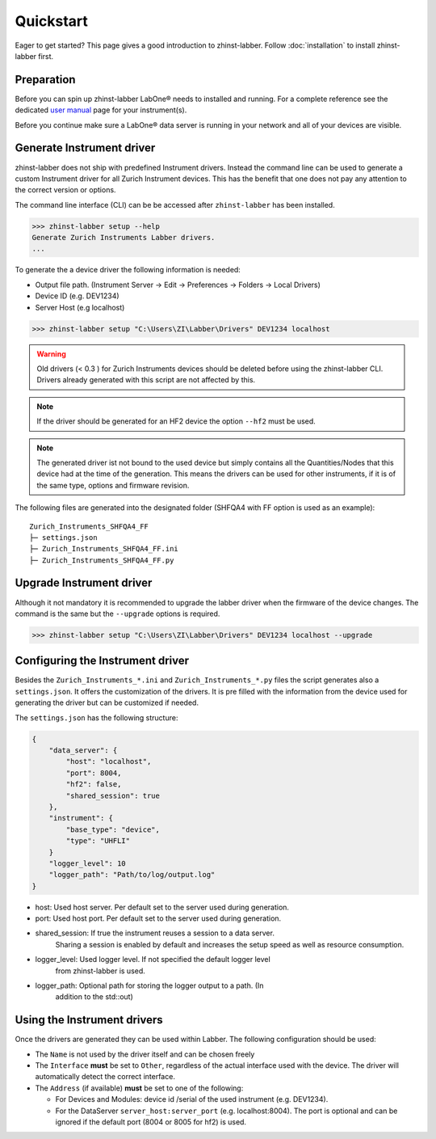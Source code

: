 Quickstart
==========

Eager to get started? This page gives a good introduction to zhinst-labber.
Follow :doc:`installation` to install zhinst-labber first.

Preparation
-----------

Before you can spin up zhinst-labber LabOne® needs to installed and running.
For a complete reference see the dedicated `user manual <http://docs.zhinst.com/>`_
page for your instrument(s).

Before you continue make sure a LabOne® data server is running in your network and
all of your devices are visible.

Generate Instrument driver
---------------------------

zhinst-labber does not ship with predefined Instrument drivers. Instead the
command line can be used to generate a custom Instrument driver for all Zurich
Instrument devices. This has the benefit that one does not pay any attention to
the correct version or options.

The command line interface (CLI) can be be accessed after ``zhinst-labber`` has
been installed.

.. code-block:: bash

    >>> zhinst-labber setup --help
    Generate Zurich Instruments Labber drivers.
    ...

To generate the a device driver the following information is needed:

* Output file path. (Instrument Server -> Edit -> Preferences -> Folders -> Local Drivers)
* Device ID (e.g. DEV1234)
* Server Host (e.g localhost)

.. code-block:: bash

    >>> zhinst-labber setup "C:\Users\ZI\Labber\Drivers" DEV1234 localhost

.. warning::

    Old drivers (< 0.3 ) for Zurich Instruments devices should be deleted before
    using the zhinst-labber CLI. Drivers already generated with this script are
    not affected by this.

.. note::

    If the driver should be generated for an HF2 device the option ``--hf2`` must
    be used.

.. note::

    The generated driver ist not bound to the used device but simply contains
    all the Quantities/Nodes that this device had at the time of the generation.
    This means the drivers can be used for other instruments, if it is of the
    same type, options and firmware revision.


The following files are generated into the designated folder 
(SHFQA4 with FF option is used as an example)::

    Zurich_Instruments_SHFQA4_FF
    ├─ settings.json
    ├─ Zurich_Instruments_SHFQA4_FF.ini
    ├─ Zurich_Instruments_SHFQA4_FF.py


Upgrade Instrument driver
--------------------------

Although it not mandatory it is recommended to upgrade the labber driver when
the firmware of the device changes. The command is the same but the ``--upgrade``
options is required.

.. code-block:: bash

    >>> zhinst-labber setup "C:\Users\ZI\Labber\Drivers" DEV1234 localhost --upgrade


Configuring the Instrument driver
----------------------------------

Besides the ``Zurich_Instruments_*.ini`` and ``Zurich_Instruments_*.py`` files
the script generates also a ``settings.json``. It offers the customization of
the drivers. It is pre filled with the information from the device used for
generating the driver but can be customized if needed.

The ``settings.json`` has the following structure:

.. code-block:: json

    {
        "data_server": {
            "host": "localhost",
            "port": 8004,
            "hf2": false,
            "shared_session": true
        },
        "instrument": {
            "base_type": "device",
            "type": "UHFLI"
        }
        "logger_level": 10
        "logger_path": "Path/to/log/output.log"
    }

* host: Used host server. Per default set to the server used during generation.
* port: Used host port. Per default set to the server used during generation.
* shared_session: If true the instrument reuses a session to a data server.
    Sharing a session is enabled by default and increases the setup speed as well
    as resource consumption.
* logger_level: Used logger level. If not specified the default logger level
    from zhinst-labber is used.
* logger_path: Optional path for storing the logger output to a path. (In
    addition to the std::out)

Using the Instrument drivers
-----------------------------

Once the drivers are generated they can be used within Labber. The following
configuration should be used:

* The ``Name`` is not used by the driver itself and can be chosen freely
* The ``Interface`` **must** be set to ``Other``, regardless of the actual interface
  used with the device. The driver will automatically detect the correct
  interface.
* The ``Address`` (if available) **must** be set to one of the following:

  * For Devices and Modules: device id /serial of the used instrument (e.g. DEV1234).
  * For the DataServer ``server_host:server_port`` (e.g. localhost:8004). The port
    is optional and can be ignored if the default port (8004 or 8005 for hf2) is
    used.
